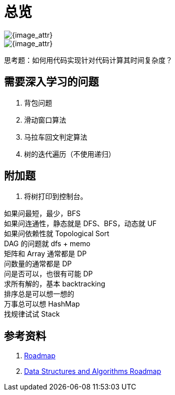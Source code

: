 [#0000-00-overview]
[#overview]
= 总览

image::images/roadmap-01.png[{image_attr}]

image::images/roadmap-02.png[{image_attr}]

思考题：如何用代码实现针对代码计算其时间复杂度？

== 需要深入学习的问题

. 背包问题
. 滑动窗口算法
. 马拉车回文判定算法
. 树的迭代遍历（不使用递归）

== 附加题

. 将树打印到控制台。

[%hardbreaks]
如果问最短，最少，BFS
如果问连通性，静态就是 DFS、BFS，动态就 UF
如果问依赖性就 Topological Sort
DAG 的问题就 dfs + memo
矩阵和 Array 通常都是 DP
问数量的通常都是 DP
问是否可以，也很有可能 DP
求所有解的，基本 backtracking
排序总是可以想一想的
万事总可以想 HashMap
找规律试试 Stack

== 参考资料

. https://neetcode.io/roadmap[Roadmap^]
. https://roadmap.sh/datastructures-and-algorithms[Data Structures and Algorithms Roadmap^]

